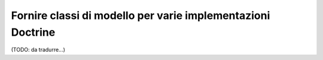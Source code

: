 .. index::
   single: Doctrine; Classi di mappatura dei modelli

Fornire classi di modello per varie implementazioni Doctrine
============================================================

(TODO: da tradurre...)